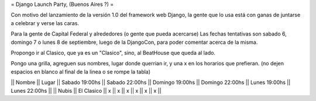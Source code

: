 = Django Launch Party, (Buenos Aires ?) =

Con motivo del lanzamiento de la versión 1.0 del framework web Django, la gente que lo usa está con ganas de juntarse a celebrar y verse las caras.

Para la gente de Capital Federal y alrededores (o gente que pueda acercarse)
Las fechas tentativas son sabado 6, domingo 7 o lunes 8 de septiembre, luego de la DjangoCon, para poder comentar acerca de la misma.

Propongo ir al Clasico, que ya es un "Clasico", sino, al BeatHouse que queda al lado.

Pongo una grilla, agreguen sus nombres, lugar donde querrian ir, y una x en los horarios que prefieran.
(no dejen espacios en blanco al final de la linea o se rompe la tabla)

|| Nombre || Lugar || Sabado 19:00hs || Sabado 22:00hs || Domingo 19:00hs || Domingo 22:00hs || Lunes 19:00hs || Lunes 22:00hs ||
|| Nubis || El Clasico || x || x || x || x || x || x ||

